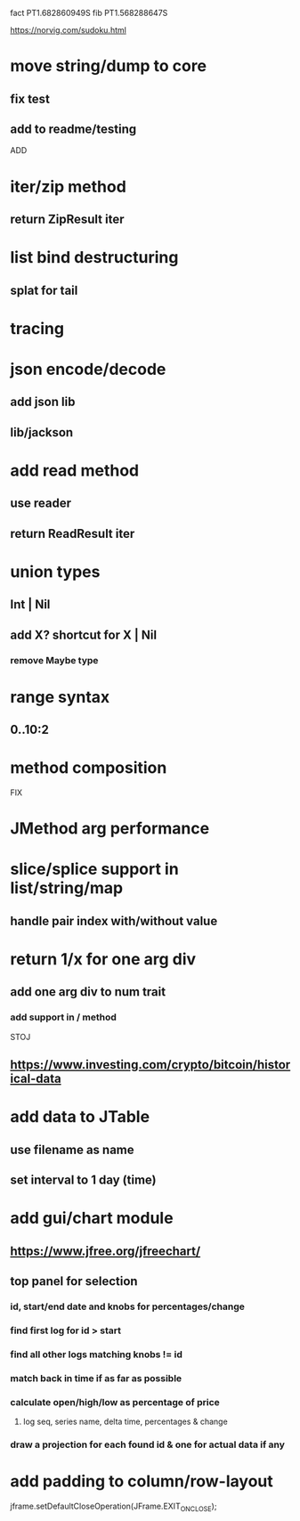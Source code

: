 fact PT1.682860949S
fib PT1.568288647S

https://norvig.com/sudoku.html

* move string/dump to core
** fix test
** add to readme/testing

ADD

* iter/zip method
** return ZipResult iter

* list bind destructuring
** splat for tail

* tracing

* json encode/decode
** add json lib
** lib/jackson

* add read method
** use reader
** return ReadResult iter

* union types
** Int | Nil
** add X? shortcut for X | Nil
*** remove Maybe type

* range syntax
** 0..10:2

* method composition

FIX

* JMethod arg performance

* slice/splice support in list/string/map
** handle pair index with/without value

* return 1/x for one arg div
** add one arg div to num trait
*** add support in / method

STOJ

** https://www.investing.com/crypto/bitcoin/historical-data

* add data to JTable
** use filename as name
** set interval to 1 day (time)

* add gui/chart module
** https://www.jfree.org/jfreechart/

** top panel for selection
*** id, start/end date and knobs for percentages/change
*** find first log for id > start
*** find all other logs matching knobs != id
*** match back in time if as far as possible
*** calculate open/high/low as percentage of price
**** log seq, series name, delta time, percentages & change
*** draw a projection for each found id & one for actual data if any

* add padding to column/row-layout

jframe.setDefaultCloseOperation(JFrame.EXIT_ON_CLOSE);